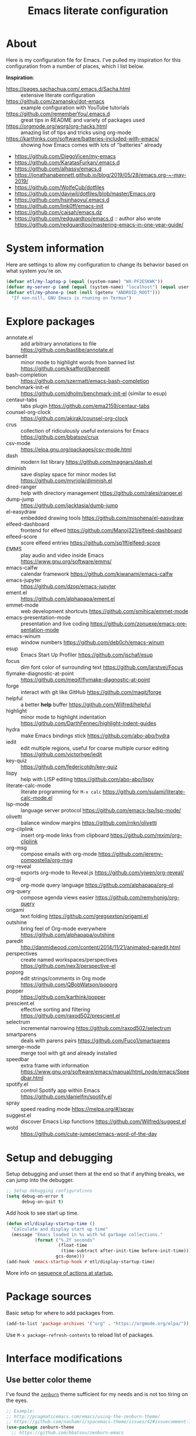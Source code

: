 #+TITLE: Emacs literate configuration
#+DESCRIPTION: An org-babel based Emacs configuration with literate programming
#+LANGUAGE: en
#+STARTUP: overview
#+PROPERTY: header-args:emacs-lisp :comments yes :results silent :tangle yes

* About

Here is my configuration file for Emacs. I've pulled my inspiration for this configuration from a number of places, which I list below.

*Inspiration*:

- https://pages.sachachua.com/.emacs.d/Sacha.html :: extensive literate configuration
- https://github.com/zamansky/dot-emacs :: example configuration with YouTube tutorials
- https://github.com/rememberYou/.emacs.d :: great tips in README and variety of packages used
- https://orgmode.org/worg/org-hacks.html :: amazing list of tips and tricks using org-mode
- https://karthinks.com/software/batteries-included-with-emacs/ :: showing how Emacs comes with lots of "batteries" already
- https://github.com/DiegoVicen/my-emacs
- https://github.com/KaratasFurkan/.emacs.d
- https://github.com/alhassy/emacs.d
- https://jonathanabennett.github.io/blog/2019/05/28/emacs.org-~-may-2019/
- https://github.com/WolfeCub/dotfiles
- https://github.com/daviwil/dotfiles/blob/master/Emacs.org
- https://github.com/hsinhaoyu/.emacs.d
- https://github.com/link0ff/emacs-init
- https://github.com/caisah/emacs.dz
- https://github.com/redguardtoo/emacs.d :: author also wrote https://github.com/redguardtoo/mastering-emacs-in-one-year-guide/

* System information

Here are settings to allow my configuration to change its behavior based on what system you're on.

#+begin_src emacs-lisp
  (defvar etl/my-laptop-p (equal (system-name) "WX-PF2ESKWK"))
  (defvar my-server-p (and (equal (system-name) "localhost") (equal user-login-name "eric")))
  (defvar etl/my-phone-p (not (null (getenv "ANDROID_ROOT")))
    "If non-nill, GNU Emacs is rnuning on Termux")
#+end_src

* Explore packages

- annotate.el :: add arbitrary annotations to file https://github.com/bastibe/annotate.el
- bannedit :: minor mode to highlight words from banned list https://github.com/ksafford/bannedit
- bash-completion :: https://github.com/szermatt/emacs-bash-completion
- benchmark-init-el :: https://github.com/dholm/benchmark-init-el (similar to esup)
- centaur-tabs :: tabs plugin https://github.com/ema2159/centaur-tabs
- counsel-org-clock :: https://github.com/akirak/counsel-org-clock
- crus :: collection of ridiculously useful extensions for Emacs https://github.com/bbatsov/crux
- csv-mode :: https://elpa.gnu.org/packages/csv-mode.html
- dash :: modern list library https://github.com/magnars/dash.el
- diminish :: save display space for minor modes list https://github.com/myrjola/diminish.el
- dired-ranger :: help with directory management https://github.com/ralesi/ranger.el
- dump-jump :: https://github.com/jacktasia/dumb-jump
- el-easydraw :: embedded drawing tools https://github.com/misohena/el-easydraw
- elfeed-dashboard :: frontend for elfeed https://github.com/Manoj321/elfeed-dashboard
- elfeed-score :: score elfeed entries https://github.com/sp1ff/elfeed-score
- EMMS :: play audio and video inside Emacs https://www.gnu.org/software/emms/
- emacs-calfw :: calendar framework https://github.com/kiwanami/emacs-calfw
- emacs-jupyter :: https://github.com/dzop/emacs-jupyter
- ement.el :: https://github.com/alphapapa/ement.el
- emmet-mode :: web development shortcuts https://github.com/smihica/emmet-mode
- emacs-presentation-mode :: presentation and live coding https://github.com/zonuexe/emacs-presentation-mode
- emacs-winum :: window numbers https://github.com/deb0ch/emacs-winum
- esup :: Emacs Start Up Profiler https://github.com/jschaf/esup
- focus :: dim font color of surrounding text https://github.com/larstvei/Focus
- flymake-diagnostic-at-point :: https://github.com/meqif/flymake-diagnostic-at-point
- forge :: interact with git like GitHub https://github.com/magit/forge
- helpful :: a better *help* buffer https://github.com/Wilfred/helpful
- highlight :: minor mode to highlight indentation https://github.com/DarthFennec/highlight-indent-guides
- hydra :: make Emacs bindings stick https://github.com/abo-abo/hydra
- iedit :: edit multiple regions, useful for coarse multiple cursor editing https://github.com/victorhge/iedit
- key-quiz :: https://github.com/federicotdn/key-quiz
- lispy :: help with LISP editing https://github.com/abo-abo/lispy
- literate-calc-mode :: literate programming for =M-x calc= https://github.com/sulami/literate-calc-mode.el
- lsp-mode :: language server protocol https://github.com/emacs-lsp/lsp-mode/
- olivetti :: balance window margins https://github.com/rnkn/olivetti
- org-cliplink :: insert org-mode links from clipboard https://github.com/rexim/org-cliplink
- org-msg :: compose emails with org-mode https://github.com/jeremy-compostella/org-msg
- org-reveal :: exports org-mode to Reveal.js https://github.com/yjwen/org-reveal/
- org-ql :: org-mode query language https://github.com/alphapapa/org-ql
- org-query :: compose agenda views easier https://github.com/remyhonig/org-query
- origami :: text folding https://github.com/gregsexton/origami.el
- outshine :: bring feel of Org-mode everywhere https://github.com/alphapapa/outshine
- paredit :: http://danmidwood.com/content/2014/11/21/animated-paredit.html
- perspectives :: create named workspaces/perspectives https://github.com/nex3/perspective-el
- poporg :: edit strings/comments in Org mode https://github.com/QBobWatson/poporg
- popper :: https://github.com/karthink/popper
- prescient.el :: effective sorting and filtering https://github.com/raxod502/prescient.el
- selectrum :: incremental narrowing https://github.com/raxod502/selectrum
- smartparens :: deals with parens pairs https://github.com/Fuco1/smartparens
- smerge-mode :: merge tool with git and already installed
- speedbar :: extra frame with information https://www.gnu.org/software/emacs/manual/html_node/emacs/Speedbar.html
- spotify.el :: control Spotify app within Emacs https://github.com/danielfm/spotify.el
- spray :: speed reading mode https://melpa.org/#/spray
- suggest.el :: discover Emacs Lisp functions https://github.com/Wilfred/suggest.el
- wotd :: https://github.com/cute-jumper/emacs-word-of-the-day

* Setup and debugging

Setup debugging and unset them at the end so that if anything breaks, we can jump into the debugger.

#+begin_src emacs-lisp
  ;; Setup debugging configurations
  (setq debug-on-error t
        debug-on-quit t)
#+end_src

Add hook to see start up time.

#+begin_src emacs-lisp
  (defun etl/display-startup-time ()
    "Calculate and display start up time"
    (message "Emacs loaded in %s with %d garbage collections."
             (format ("%.2f seconds"
                      (float-time
                       (time-subtract after-init-time before-init-time)))
                     gcs-done)))
  (add-hook 'emacs-startup-hook #'etl/display-startup-time)
#+end_src

More info on [[https://www.gnu.org/software/emacs/manual/html_node/elisp/Startup-Summary.html][sequence of actions at startup.]]

* Package sources

Basic setup for where to add packages from.

#+begin_src emacs-lisp
  (add-to-list 'package-archives '("org" . "https://orgmode.org/elpa/"))
#+end_src

Use =M-x package-refresh-contents= to reload list of packages.

* Interface modifications

** Use better color theme

I've found the [[https://github.com/bbatsov/zenburn-emacs][=zenburn=]] theme sufficient for my needs and is not too tiring on the eyes.

#+begin_src emacs-lisp
  ;; Example:
  ;; http://pragmaticemacs.com/emacs/using-the-zenburn-theme/
  ;; https://github.com/nashamri/spacemacs-theme/issues/42#issuecomment-192128264
  (use-package zenburn-theme
    ;; https://github.com/bbatsov/zenburn-emacs
    :ensure t
    ;; :defer t
    :config
    ;; (load-theme 'zenburn t))
    ;; (add-hook 'after-init-hook (lambda () (load-theme 'zenburn t))))
    (defun etl/load-zenburn-theme ()
      (interactive)
      (load-theme 'zenburn t))
    :bind
    ("C-c o l" . etl/load-zenburn-theme))
  (etl/load-zenburn-theme)
#+end_src

I've gone back and forth on how best to load this theme. Sometimes I use a =:init (load-theme 'zenburn t)=. But in doing so, my theme doesn't load.

Doing some reading around, it appears that we need to delay the loading of the theme [[https://emacs.stackexchange.com/a/19271/18898][because of how Emacs loads its packages]].

** Modify backup system

By default, Emacs creates lots of backup files in the same directory of files you are editing. I still believe in backups, so instead of polluting these files in the same director, let's consolidate them in a separate directory.

#+begin_src emacs-lisp
  ;; Set basic backup settings
  ;; Source: https://stackoverflow.com/a/20824625/6873133
  (setq version-control t     ;; Use version numbers for backups.
        kept-new-versions 10  ;; Number of newest versions to keep.
        kept-old-versions 2   ;; Number of oldest versions to keep.
        delete-old-versions t ;; Don't ask to delete excess backup versions.
        backup-by-copying t)  ;; Copy all files, don't rename them.

  (setq vc-make-backup-files t)

  ;; Default and per-save backups go here:
  (setq backup-directory-alist '((".*" . "~/.emacs.d/backup/per-save")))

  (defun force-backup-of-buffer ()
    "Make a special 'per session' backup at the first save of each Emacs session."
    (when (not buffer-backed-up)
      ;; Override the default parameters for per-session backups.
      (let ((backup-directory-alist '(("" . "~/.emacs.d/backup/per-session")))
            (kept-new-versions 3))
        (backup-buffer)))
    ;; Make a "per save" backup on each save.  The first save results in
    ;; both a per-session and a per-save backup, to keep the numbering
    ;; of per-save backups consistent.
    (let ((buffer-backed-up nil))
      (backup-buffer)))

  (add-hook 'before-save-hook  'force-backup-of-buffer)
  ;; (add-hook 'text-mode-hook 'auto-fill-mode)

  ;; Move autosave files
  ;; https://snarfed.org/gnu_emacs_backup_files
  (setq auto-save-file-name-transforms '((".*" "~/.emacs.d/autosaves/\\1" t)))
  (make-directory "~/.emacs.d/autosaves/" t)
#+end_src

** Auto-refresh all buffers when files change

Occasionally, SyncThing will modify my files on my computer when there are no
actual changes to the file. So this setting is to have Emacs refresh the buffer
for me so I don't have to.

See also: https://stackoverflow.com/q/1480572/6873133

#+begin_src emacs-lisp
  (global-auto-revert-mode t)
#+end_src

** Easier single window navigation

Typically, I only need to move within a single window. And because I'm used to Vim navigation bindings, why not use (most of) them to navigate through a single window.

Currently, I use =C-c l= to store Org-mode links, so I'm unable to use all of Vim's navigation. So I've settled for just moving up and down.

#+begin_src emacs-lisp
  (windmove-default-keybindings)
  (global-set-key (kbd "C-c k")    'windmove-up)
  (global-set-key (kbd "C-c j")  'windmove-down)
#+end_src

** Better mode-line status bar

There was a lot going on in my status bar. This package =smart-mode-line= does an excellent job in cleaning things up.

Here are the things I really liked:

- Displaying today's date, without the year, and day of the week
- Remove listing all my minor modes that take up a lot of space
- Giving enough room to display my clocked in tasks in other modes and files

Package: https://github.com/Malabarba/smart-mode-line/

#+begin_src emacs-lisp
  (use-package smart-mode-line
    :ensure t
    :init
    (sml/setup)
    :config
    (setq display-time-format "%a %m-%d %H:%M"
          sml/name-width '(20 . 70)
          sml/shorten-modes t
          sml/shorten-directory t
          sml/mode-width 'right)
    (display-time))
#+end_src

** Better copy paste of org-links

Keybindings with =C-c e= (export for use outside of Emacs) and =C-c E= (copy entire link).

#+begin_src emacs-lisp
  ;; Modified from https://emacs.stackexchange.com/a/50870/18898
  (defun etl/yank-org-link (text)
    (if (derived-mode-p 'org-mode)
        (insert text)
      (string-match org-bracket-link-regexp text)
      (insert (substring text (match-beginning 1) (match-end 1)))))

  (defun etl/org-copy-smart-url ()
    (interactive)
    (let* ((link-info (assoc :link (org-context)))
           (text (when link-info
                   (buffer-substring-no-properties
                    (or (cadr link-info) (point-min))
                    (or (caddr link-info) (point-max))))))
      (if (not text)
          (error "Not in org link")
        (add-text-properties 0
                             (length text)
                             '(yank-handler (etl/yank-org-link))
                             text)
        (kill-new text)))
    (message "Copied entire org link"))
  (global-set-key (kbd "C-c E") 'etl/org-copy-smart-url)

  (defun etl/org-export-url ()
    (interactive)
    (let* ((link-info (assoc :link (org-context)))
           (text (when link-info
                   (buffer-substring-no-properties
                    (or (cadr link-info) (point-min))
                    (or (caddr link-info) (point-max))))))
      (if (not text)
          (error "Not in org link")
        (string-match org-bracket-link-regexp text)
        (kill-new (substring text (match-beginning 1) (match-end 1)))))
    (message "Copied link to computer clipboard"))
  (global-set-key (kbd "C-c e") 'etl/org-export-url)
#+end_src

** Minor user experience changes

#+begin_src emacs-lisp
  ;; Remove startup messages
  (setq inhibit-startup-message t)
  (setq inhibit-startup-echo-area-message t)

  ;; Set higher garbage collection thresholds
  ;; https://blog.d46.us/advanced-emacs-startup/
  ;; https://github.com/purcell/emacs.d/blob/master/init.el
  ;; (let ((normal-gc-cons-threshold (* 20 1024 1024))
  ;;       (init-gc-cons-threshold (* 128 1024 1024)))
  ;;   (setq gc-cons-threshold init-gc-cons-threshold)
  ;;   (add-hook 'emacs-startup-hook
  ;;            (lambda () (setq gc-cons-threshold normal-gc-cons-threshold))))

  ;; Use y/n for yes/no
  ;; https://www.emacswiki.org/emacs/YesOrNoP
  (defalias 'yes-or-no-p 'y-or-n-p)

  ;; Scroll slower
  (setq scroll-conservatively 100)

  ;; Stop bell from playing
  (setq ring-bell-function 'ignore)

  ;; Disable version control message
  (setq vc-handled-backends nil)

  ;; Word wrap long lines
  (global-visual-line-mode t)

  ;; Word wrap lines
  (setq-default word-wrap nil)
  ;; (setq-default fill-column 79)

  ;; Remove unnecessary toolbars, scrollbars, etc
  (if (fboundp 'scroll-bar-mode) (scroll-bar-mode -1))
  (if (fboundp 'tool-bar-mode) (tool-bar-mode -1))

  ;; Use spaces instead of tabs
  ;; source: http://emacsblog.org/2007/09/30/quick-tip-spaces-instead-of-tabs/
  (setq-default indent-tabs-mode nil)

  ;; Toggle truncation of lines
  ;; https://stackoverflow.com/a/49692205/
  (global-set-key (kbd "C-x t") 'toggle-truncate-lines)

  ;; Show and highlight matching parentheses
  (show-paren-mode 1)

  ;; Show column number
  (setq column-number-mode t)

  ;; Highlights the current cursor line
  (global-hl-line-mode t)
  (set-face-background hl-line-face "color-248")

  ;; Display clock
  (display-time-mode 1)

  ;; Sentences end with one space
  (setq sentence-end-double-space nil)

  ;; Remove trailing whitespace when saving file
  (add-hook 'before-save-hook
            'delete-trailing-whitespace)

  ;; Save with end-of-file newline to keep things tidy
  (setq next-line-add-newlines t)

  ;; Remove lock files
  ;; https://erwtc.com/working-emacs-lock-files-and-syncthing/
  (setq create-lockfiles nil)

  ;; Quick keybinding to agenda
  (global-set-key (kbd "<f12>") 'org-agenda)
#+end_src

** Keybinding to configuration

I come to this configuration file so often, I should just make a shortcut key to this.

Inspired by https://github.com/DiegoVicen/my-emacs#define-keybindings-to-eval-buffer-on-init-and-open-readmeorg.

#+begin_src emacs-lisp
  (defun etl/reload-emacs-configuration()
    "Reload Emacs configuration file."
    (interactive)
    (load "~/.emacs.d/init.el"))

  (defun etl/open-emacs-configuration ()
    "Open the configuration README.org file in buffer."
    (interactive)
    (find-file "~/.emacs.d/README.org"))

  (global-set-key (kbd "C-c r") 'etl/reload-emacs-configuration)
  (global-set-key (kbd "C-c z") 'etl/open-emacs-configuration)
#+end_src

** Never lose the cursor

This flashes the line the cursor is on to create a visual cue as to where things are. This previous was implemented using the =beacon= package, but was replaced with this no dependency version.

#+begin_src emacs-lisp
  (defun pulse-line (&rest _)
        "Pulse the current line."
        (pulse-momentary-highlight-one-line (point)))

  (dolist (command '(scroll-up-command scroll-down-command
                     recenter-top-bottom other-window))
    (advice-add command :after #'pulse-line))
#+end_src

** Highlight indentation

It can be difficult to follow indentation of code with lots of lines, so highlight those indentations.

GitHub: https://github.com/DarthFennec/highlight-indent-guides

#+begin_src emacs-lisp
  (use-package highlight-indent-guides
    :ensure t
    :hook (prog-mode . highlight-indent-guides-mode)
    :config
    (setq highlight-indent-guides-method 'bitmap
          highlight-indent-guides-responsive 'top))
#+end_src

** Jump to matching parenthesis like in Vim

Source: https://www.gnu.org/software/emacs/manual/html_node/efaq/Matching-parentheses.html

#+begin_src emacs-lisp
  (global-set-key "%" 'match-paren)

  (defun match-paren (arg)
    "Go to the matching paren if on a paren; otherwise insert %."
    (interactive "p")
    (cond ((looking-at "\\s(") (forward-list 1) (backward-char 1))
          ((looking-at "\\s)") (forward-char 1) (backward-list 1))
          (t (self-insert-command (or arg 1)))))
#+end_src

** Create keybinding for spell check on buffer

#+begin_src emacs-lisp
  (global-set-key (kbd "C-c o s") 'ispell-buffer)
#+end_src

** Shortcut to reload org-mode

Unfortunately, I haven't figured out why org-mode isn't loading correctly on one my

#+begin_src emacs-lisp
  (global-set-key (kbd "C-c o o") 'org-mode-restart)
#+end_src
** Setup regular expression builder

There is a built-in regular expression builder in Emacs. It will search the entire buffer based on the given expression.

#+begin_src emacs-lisp
  (require 're-builder)
  (setq reb-re-syntax 'string)
#+end_src

There are engines that can be used: https://masteringemacs.org/article/re-builder-interactive-regexp-builder.
** Org-mode shortcut to cut and yank subtrees to the end of buffer

#+begin_src emacs-lisp
  (defun etl/yank-to-end-buffer ()
    "Cut and yank org subtree to end of the buffer"
    (interactive)
    (save-excursion
      (org-cut-special)
      (end-of-buffer)
      (org-yank)))
  (global-set-key (kbd "C-c C-x j") 'etl/yank-to-end-buffer)
#+end_src
** Org-mode shortcut to cut and yank subtrees to the end of subtree

Similar to the previous tool, but only put it to the end of the substree. This is because each heading subtree I have are usually grouped by topic or work. So sometimes when reorgnizing my tasks, I want to force something to the end.

#+begin_src emacs-lisp
  (defun etl/yank-to-end-subtree ()
    "Cut and yank org subtree to end of the subtree"
    (interactive)
    (org-cut-special)
    (org-up-heading-safe)
    (org-forward-heading-same-level 1 t)
    (forward-line -1)
    (org-end-of-line)
    (org-return)
    (org-yank))
  (global-set-key (kbd "C-c C-x n") 'etl/yank-to-end-subtree)
#+end_src

** Org-mode shortcut to cut and yank finished subtree to closest finished

I like to organize my org-mode headings together by TODO status.

#+begin_src emacs-lisp

#+end_src

** Delete file and buffer

Interactive and keybound way to delete files and buffers at the same time in case I'm finished with the buffer and file. A use case is for when I'm dealing with consolidating notes, I've had to search through dired etc to delete the file.

Source: https://emacsredux.com/blog/2013/04/03/delete-file-and-buffer/

#+begin_src emacs-lisp
  (defun etl/delete-file-and-buffer ()
    "Kill the current buffer and deletes the file it is visiting."
    (interactive)
    (let ((filename (buffer-file-name)))
      (when filename
        (if (vc-backend filename)
            (vc-delete-file filename)
          (progn
            (delete-file filename)
            (message "Deleted file %s" filename)
            (kill-buffer))))))

  (global-set-key (kbd "C-c D")  #'etl/delete-file-and-buffer)
#+end_src

** Change file extension

Occasionally, I need to change the file extensions of files and buffers I'm in. The below blog post contains a solution to this.

https://deepumohan.com/tech/function-to-change-the-extension-of-current-file-in-emacs-lisp/

#+begin_src emacs-lisp
  (defun etl/change-file-extension ()
    (interactive)
    (let* ((new-extension
            (read-from-minibuffer "Type the new extension including the dot (.): "))
           (new-file-name (concat (file-name-sans-extension buffer-file-name)
                                  new-extension))
           (filename (buffer-file-name)))
      (rename-file filename new-file-name t)
      (rename-buffer (concat (file-name-sans-extension (buffer-name))
                             new-extension))
      (set-visited-file-name new-file-name)
      (set-buffer-modified-p nil)
      (message (concat "File renamed to " new-file-name))))
#+end_src

** Autoload dired-jump

Quickly access a file in dired with =dired-jump=, which should then activate it and bound it to =C-x C-j=.

#+begin_src emacs-lisp
  (global-set-key (kbd "C-x C-j") 'dired-jump)
  (autoload 'dired-jump "dired-x"
    "Jump to Dired buffer corresponding to current buffer." t)
#+end_src
** Prevent auto-fill in plain text

#+begin_src emacs-lisp
  (remove-hook 'text-mode-hook #'turn-on-auto-fill)
  (remove-hook 'markdown-mode-hook #'turn-on-auto-fill)
#+end_src
** Use UTF-8 everywhere by default

Source: https://stackoverflow.com/a/2903256/6873133

#+begin_src emacs-lisp
  ; Disable CJK coding/encoding (Chinese/Japanese/Korean characters)
  (setq utf-translate-cjk-mode nil)

  (set-language-environment 'utf-8)
  (set-keyboard-coding-system 'utf-8-mac) ; For old Carbon emacs on OS X only
  (setq locale-coding-system 'utf-8)
  (set-default-coding-systems 'utf-8)
  (set-terminal-coding-system 'utf-8)

  ;; https://rufflewind.com/2014-07-20/pasting-unicode-in-emacs-on-windows
  (set-selection-coding-system
   (if (eq system-type 'windows-nt)
       'utf-16-le
     'utf-8))
  (prefer-coding-system 'utf-8)
#+end_src


* Custom functions

#+begin_src emacs-lisp
  ;; Run top within emacs
  ;; source: https://emacs.stackexchange.com/a/28088/
  (defun etl/top ()
    "Run top in eshell correctly."
    (interactive)
    (if (get-buffer "*top*")
      (switch-to-buffer "*top*")
      (ansi-term "/bin/bash" "top")
      (comint-send-string "*top*" "top\n")))

  ;; Add misc keybindings in org-brain visualize mode
  (defun etl/org-brain-hook ()
    "Miscellaneous keychords for org-brain mode."
    (visual-line-mode)
    (local-set-key (kbd "C-c b u") 'org-brain-update-id-locations)
    (local-set-key (kbd "C-c b s") 'org-brain-switch-brain))

  ;; Navigate a file randomly for spontaneous review
  (defun etl/goto-random-line ()
    "Visit random line in file."
    (interactive)
    (end-of-buffer)
    (goto-line (random (line-number-at-pos))))
  (global-set-key (kbd "C-c o e") 'etl/goto-random-line)

  (defun etl/kebab-case (str)
    "Convert text to kebab case."
    (interactive)
    (replace-regexp-in-string " " "-" str))
#+end_src

* Emacs development

Packages to help with development.

#+begin_src emacs-lisp
  ;; Modern list API
  (use-package dash :ensure t)

  ;; Hash table library
  (use-package ht :ensure t)

  ;; String library
  (use-package s :ensure t)
#+end_src

Structural editing of Lisp code.

#+begin_src emacs-lisp
  (use-package paredit
    :ensure t
    :hook ((emacs-lisp-mode . paredit-mode)
           (clojure-mode . paredit-mode)))
#+end_src

* Interface packages

** Try

Demo packages before committing by doing =M-x try= and then typing in a package to try temporarily.

#+begin_src emacs-lisp
  (use-package try
    :ensure t)
#+end_src

** Which-key

Help display key binding hints after typing in partial keybinding combinations.

#+begin_src emacs-lisp
  (use-package which-key
    :ensure t
    :init
    (which-key-mode))
#+end_src

** Hungry-delete

Delete all white space when using backspace.

#+begin_src emacs-lisp
  (use-package hungry-delete
    :ensure t
    :config
    (global-hungry-delete-mode))
#+end_src

** Ace-window

Have more control when switching windows.

#+begin_src emacs-lisp
  (use-package ace-window
    :ensure t
    :init
    (progn
      (global-set-key (kbd "C-x O") 'other-frame)
      (global-set-key [remap other-window] 'ace-window)
      (custom-set-faces
       '(aw-leading-char-face
         ((t (:inherit ace-jump-face-foreground :height 3.0)))))
      ))
#+end_src

** Expand-region

Quickly select semantically meaningful regions with each press of =C-==. Typically, this would be more useful in programming.

#+begin_src emacs-lisp
  (use-package expand-region
    :ensure t
    :bind (("C-=" . 'er/expand-region)))
#+end_src

** Emojify

#+begin_quote
Display emojis in Emacs
#+end_quote

#+BEGIN_SRC emacs-lisp
  (use-package emojify
    :ensure t
    :hook (after-init . global-emojify-mode))
#+END_SRC

** Dashboard

Will need to run =M-X all-the-icons-install-fonts= before icons will show up properly. In the future, maybe I'll create a hook/conditional to check for these icons being installed so the install will happen only once.

#+BEGIN_SRC emacs-lisp
  (use-package all-the-icons
    :ensure t)

  (use-package dashboard
    :ensure t
    :after all-the-icons
    :init
    (add-hook 'dashboard-mode-hook
              '(lambda ()
                 (toggle-truncate-lines 1)))
    (defun etl/switch-to-dashboard ()
      (interactive)
      (switch-to-buffer "*dashboard*"))
    (defun etl/read-lines (filepath)
      "Return a list of lines of a file at filepath."
      ;; http://ergoemacs.org/emacs/elisp_read_file_content.html
      (with-temp-buffer
        (insert-file-contents filepath)
        (split-string (buffer-string) "\n" t)))
    (defun etl/dashboard-insert-custom (list-size)
      (insert (all-the-icons-octicon (cdr (assoc 'registers dashboard-heading-icons))
                                     :height 1.2
                                     :v-adjust 0.0
                                     :face 'dashboard-heading)
              " Habits Checklist:\n")
      (insert "    Morning:   Stretch, breathe, music, review TODO, write out main tasks\n")
      (insert "    Afternoon: Walk, stretch, workout, review TODO\n")
      (insert "    Evening:   Review TODO"))
    :bind (("C-c o d" . 'etl/switch-to-dashboard)
           ("C-c o D" . 'dashboard-refresh-buffer))
    :config
    (setq dashboard-set-file-icons t
          dashboard-set-heading-icons t
          dashboard-startup-banner 'logo
          dashboard-path-max-length 40
          dashboard-path-style 'truncate-end
          dashboard-projects-show-base 'align
          dashboard-recentf-show-base 'align
          dashboard-set-init-info t
          dashboard-set-navigator t
          dashboard-banner-logo-title "Welcome to Your Dashboard!"
          dashboard-items '((agenda . 10)
                            (recents . 5)
                            (projects . 5))
          show-week-agenda-p t)
    (if (file-exists-p "~/Sync/org/documents/quotes.txt")
        (setq dashboard-footer-messages
              (etl/read-lines "~/Sync/org/documents/quotes.txt")))
    (add-to-list 'dashboard-item-generators  '(custom . etl/dashboard-insert-custom))
    (add-to-list 'dashboard-items '(custom) t)
    (dashboard-setup-startup-hook))
#+END_SRC

* Swiper/Ivy/Counsel

These are very similar packages that are found together. Here is a key of which package does what.

- Swiper :: Ivy-enhanced alternative to =isearch=
- Ivy :: generic completion mechanism for Emacs
- Counsel :: collection of Ivy-enhanced versions of common Emacs commands

In sum, they all contribute to making searching and completing text easier.

Using =counsel=, the =M-y= keybinding can be used to cycle through the kill ring. Similarly, the other keybindings listed below can be used to give lists of the respective functions (e.g., buffers).

I previously used =helm=, but found Ivy to be more useful immediately with a minimal configuration.

#+begin_src emacs-lisp
  (use-package counsel
    :ensure t
    :bind
    (("M-y" . counsel-yank-pop)
      :map ivy-minibuffer-map
      ("M-y" . ivy-next-line)))

  (use-package ivy
    :ensure t
    :diminish (ivy-mode)
    :bind (("C-x b" . ivy-switch-buffer))
    :config
    (ivy-mode 1)
    (setq ivy-use-virtual-buffers t
          ivy-count-format "%d/%d "
          ivy-display-style 'fancy))

  (use-package swiper
    :ensure t
    :bind (("C-s" . swiper-isearch)
           ("C-r" . swiper-isearch)
           ("C-c C-r" . ivy-resume)
           ("M-x" . counsel-M-x)
           ("C-c C-x s" . swiper-all)
           ("C-x C-f" . counsel-find-file))
    :config
    (progn
      (ivy-mode 1)
      (setq ivy-use-virtual-buffers t)
      (setq ivy-display-style 'fancy)
      (define-key read-expression-map (kbd "C-r") 'counsel-expression-history)))
#+end_src

Notes:

- After using Ivy, can press `Tab` twice to complete directories instead of displaying a dired buffer

* IBuffer

Improved buffer management system by making the buffer list much nicer by grouping similar mode buffers together.

https://mytechrants.wordpress.com/2010/03/25/emacs-tip-of-the-day-start-using-ibuffer-asap/

#+begin_src emacs-lisp
  (global-set-key (kbd "C-x C-b") 'ibuffer)
  (setq ibuffer-saved-filter-groups
    (quote (("default"
            ("dired" (mode . dired-mode))
            ("org" (name . "^.*org$"))
            ("magit" (mode . magit-mode))
            ("web" (or (mode . web-mode) (mode . js2-mode)))
            ("shell" (or (mode . eshell-mode) (mode . shell-mode)))
            ("programming" (or
                            (mode . python-mode)))
            ("emacs" (or
                      (name . "^\\*scratch\\*$")
                      (name . "^\\*Messages\\*$")))
            ))))
  (add-hook 'ibuffer-mode-hook
            (lambda ()
              (ibuffer-auto-mode 1)
              (ibuffer-switch-to-saved-filter-groups "default")))

  ;; Don't show filter groups if there are no buffers in that group
  (setq ibuffer-show-empty-filter-groups nil)
#+end_src

* Avy

Powerful text search.

Similar to =ido= package where by you activate it with =M-s= and then specify a letter of where you want to go.

Also similar to the predecessor [[https://github.com/winterTTr/ace-jump-mode][=ace-jump-mode=]], but it appears [[https://emacsredux.com/blog/2015/07/19/ace-jump-mode-is-dead-long-live-avy/][Avy has "everything ace-jump does and more"]].

#+begin_src emacs-lisp
  (use-package avy
    :ensure t
    :bind
    (("M-g f" . avy-goto-line)
     ("C-:" . avy-goto-char)
     ("C-'" . avy-goto-char-2)
     ("M-g w" . avy-goto-word-1)
     ("M-g e" . avy-goto-word-0)))
#+end_src

* Projectile and project management

- Source :: https://github.com/bbatsov/projectile
- Documentation :: https://docs.projectile.mx/en/latest/

#+begin_src emacs-lisp
  (use-package projectile
    :ensure t
    :config
    (define-key projectile-mode-map (kbd "s-p") 'projectile-command-map)
    (define-key projectile-mode-map (kbd "C-c p") 'projectile-command-map)
    (projectile-mode +1))

  (use-package counsel-projectile
    :ensure t
    :after (counsel projectile)
    :bind (("C-c p" . counsel-projectile))
    :init
    (counsel-projectile-mode)
    :config
    (define-key projectile-mode-map (kbd "C-c p") 'projectile-command-map))
#+end_src

* Quickly browse files and knowledge management

General purpose file search that is quick to narrow down files and notes.

See keybindings below for examples of what is possible. To access =deft=, press =C-c d d=.

https://www.reddit.com/r/emacs/comments/agw3o5/3500_note_files_40_mb_of_plain_text_100s_of_tags/

#+begin_src emacs-lisp
  (use-package deft
    :ensure t
    :config
    (setq deft-directory "~/Sync/org/notes"
          deft-file-limit 75
          deft-text-mode 'org-mode
          deft-default-extension "md"
          deft-markdown-mode-title-level 1
          deft-file-naming-rules '((noslash . "-")
                                   (nospace . "-")
                                   (case-fn . downcase))
          deft-strip-summary-regexp (concat "\\("
                                            "[\n\t]"  ;; Blank
                                            "\\|^---$"  ;; Front matter
                                            "\\|^[[:lower:]]+:.*"  ;; Front matter
                                            "\\|^#\\+[[:upper:]_]+:.*$" ;; org-mode metadata
                                            "\\|^#\\+[[:alnum:]_]+:.*$" ;; org-mode metadata
                                            "\\|^\\#\\+TITLE:"  ;; Title
                                            "\\|^  -.*$"  ;; Tags
                                            "\\|\\*\\*Date\\*\\*: +[[:alnum:]-]+"  ;; Dates
                                            "\\|\\*\\*Tags\\*\\*: +"  ;; Tags
                                            "\\|\\*\\*Link\\*\\*: .*$"  ;; Link
                                            "\\|#+ *.*$"  ;; Markdown headers
                                            "\\|---"  ;; End front matter
                                            "\\)")
          deft-extensions '("md" "org" "txt")
          deft-strip-title-regexp (concat "\\(?:"
                                          "^%+" ;; Lines begin with %
                                          "\\|---" ;; Front matter
                                          "\\|^#\\+TITLE:"  ;; org-mode title
                                          "\\|^[Tt]itle:[\t ]"  ;; MultiMarkdown metadata
                                          "\\|#+$"  ;; Line with just # characters
                                          "\\|# +"  ;; Markdown header
                                          "\\|## +"  ;; H2 Markdown header
                                          "\\|^[#* ]+"  ;; line begin with #, * and/or space
                                          "\\|\\*\\*[[:alnum:]]+\\*\\*"  ;; bolded terms
                                          "$\\)")
          deft-use-filename-as-title nil)
    (add-hook 'deft-open-file-hook 'deft-filter-clear))

  (defun etl/strip-front-matter (contents)
    (replace-regexp-in-string "^---\\(?:\n.*\\)*---.*$" "" contents))

  (defun etl/deft-parse-title-wrapper (f file contents)
    (let ((new-contents (etl/strip-front-matter contents)))
      (funcall f file new-contents)))

  (defun etl/deft-parse-summary-wrapper (f contents title)
    (let ((new-contents (etl/strip-front-matter contents)))
      (funcall f new-contents title)))

  (advice-add 'deft-parse-title :around 'etl/deft-parse-title-wrapper)
  (advice-add 'deft-parse-summary :around 'etl/deft-parse-summary-wrapper)

  (use-package zetteldeft
    :ensure t
    :after deft
    :bind (("C-c d e" . 'etl/zetteldeft-ergodic)
           ("C-c d E" . 'etl/zetteldeft-wander-file))
    :init
    (defun etl/zetteldeft-ergodic ()
      "Find a random file in the deft directory."
      (interactive)
      (switch-to-buffer deft-buffer)
      (deft-filter-clear)
      (kill-new
       (zetteldeft--lift-id
        (nth (random (length (deft-find-all-files-no-prefix)))
             (deft-find-all-files-no-prefix)))
       nil)
      (deft-filter-yank))
    (defun etl/zetteldeft-ergodic-wander ()
      "TODO Randomly wander zettelkasten every couple of seconds."
      (interactive))
    (defun etl/zetteldeft-wander-file ()
      "Find random link in current zetteldeft file."
      (interactive)
      (kill-new
       (zetteldeft--lift-id
        (nth (random (length (zetteldeft--extract-links (buffer-file-name))))
             (zetteldeft--extract-links (buffer-file-name))))
       nil)
      (switch-to-buffer deft-buffer)
      (deft-filter-clear)
      (deft-filter-yank))
    (defun etl/zetteldeft-custom-insert-style (id &optional title)
      "Insert a Zetteldeft link with custom style to match with Obsidian."
      (insert zetteldeft-link-indicator
              id
              zetteldeft-link-suffix))
    (defun etl/zetteldeft-find-file-full-title-insert ())
    (setq zetteldeft-link-indicator "[["
          zetteldeft-link-suffix "]]"
          zetteldeft-title-prefix "# "
          ;; Search for numbers then characters
          zetteldeft-id-regex "[0-9]\\{4\\}-[0-9]\\{2,\\}-[0-9]\\{2\\}.*"
          zetteldeft-list-prefix "* ")
    ;; (font-lock-add-keywords 'markdown-mode
    ;;  `((zetteldeft-id-regex
    ;;     . font-lock-warning-face)))
    ;; (font-lock-add-keywords 'markdown-mode
    ;;  `((,(concat "\\[\\["
    ;;              zetteldeft-id-regex
    ;;              "\\]\\]")
    ;;     . font-lock-warning-face)))
    :config
    (zetteldeft-set-classic-keybindings)
    (setq zetteldeft-insert-link-function 'etl/zetteldeft-custom-insert-style))
#+end_src

* Company and auto-complete

** Company

General auto-complete and specifications here for how autocomplete works.

#+begin_src emacs-lisp
  (use-package company
    :ensure t
    :init
    :config
    (setq company-minimum-prefix-length 2
          company-idle-delay 0.5
          company-selection-wrap-around t)
    (global-company-mode t))
#+end_src

When using autocomplete, it helps to have suggestions on what is possible and choose. This =company-quickhelp= solves this problem https://github.com/company-mode/company-quickhelp.

#+begin_src emacs-lisp
  ;; More quick help
  (use-package company-quickhelp
    :ensure t
    :disabled t
    :commands company-quickhelp-mode
    :init
    (progn
      (setq company-quickhelp-idle-delay 0.2)
      (add-hook 'after-init-hook 'company-quickhelp-mode)))
#+end_src

** Snippets

Sometimes I have some snippets of text I find myself using. So I can define some templates that can be quickly invoked with a tab.

#+begin_src emacs-lisp
  ;; Create snippet templates
  (use-package yasnippet
    :ensure t
    :diminish yas-minor-mode
    :config
    (use-package yasnippet-snippets :ensure t)
    (require 'warnings)
    (add-to-list #'yas-snippet-dirs "~/Sync/org/snippets")
    (add-to-list #'yas-snippet-dirs "~/.emacs.d/snippets")
    ;; (add-to-list 'warning-suppress-types '(yasnippet backquote-change))
    (yas-reload-all)
    (yas-global-mode))

  ;; (use-package yasnippet-snippets
    ;; :ensure t
    ;; :init
    ;; (autoload 'yasnippet-snippets-initialize "yasnippet-snippets" nil t)
    ;; (eval-after-load 'yasnippet #'yasnippet-snippets-initialize)))

  ;; https://github.com/AndreaCrotti/yasnippet-snippets

  ;; Optional settings to use yas-minor-mode on per-buffer basis
  ;; (yas-reload-all)
  ;; (add-hook 'prog-mode-hook #'yas-minor-mode)
#+end_src

** Abbreviations

Emacs has an abbreviation mode, so here is a list of abbreviations I find useful. These automatically expand unless you press =Ctrl+q= before typing a space or punctuation.

#+begin_src emacs-lisp
  ;; Clear previous table
  (clear-abbrev-table global-abbrev-table)
  (setq abbrev-file-name "~/.emacs.d/abbrev_defs")
  (setq save-abbrevs 'silent)  ;; Save abbrevs when files are saved

  (define-abbrev-table 'global-abbrev-table
    '(
      ;; Net abbreviations
      ("afaik" "as far as I know")
      ("btw" "by the way")

      ;; English word abbreviations
      ("bc" "because")

      ;; Tech
      ("sto" "StackOverflow")
      ))

  (set-default 'abbrev-mode t)
#+end_src

* Magit and Git

The [[https://magit.vc/][tagline]] is to be "a Git porcelain inside Emacs". I have yet to get to that level yet, but imagining version control tasks at the tip of my fingers with keybindings makes this sound amazing. [[https://emacsair.me/2017/09/01/magit-walk-through/][Here]] is a walk through of how to use essential functions in magit.

This all gets activated using the keybinding =C-x g= while in a git repository.

#+begin_src emacs-lisp
  ;; General git wrapper
  (use-package magit
    :ensure t
    :bind (("C-x g" . magit-status))
    :custom
    (git-commit-summary-max-length 50)
    (git-commit-fill-column 72))
#+end_src

Interactive understanding of file changes across commits.

#+begin_src emacs-lisp
  (use-package git-timemachine
    :ensure t)
#+end_src

See subtle markers for line changes.

#+begin_src emacs-lisp
  (use-package git-gutter
    :ensure t
    :init
    (global-git-gutter-mode t))
#+end_src

* Markdown

Basic setup for Markdown-formatted text.

#+begin_src emacs-lisp
  (use-package markdown-mode
    :ensure t
    :commands (markdown-mode gfm-mode)
    :mode (("README\\.md\\'" . gfm-mode)
           ("\\.md\\'" . markdown-mode)
           ("\\.txt\\'" . markdown-mode)
           ("\\.markdown\\'" . markdown-mode))
    :init
    (setq markdown-command "multimarkdown")
    (defun etl/markdown-config ()
      (local-set-key (kbd "M-q") 'ignore))
    (add-hook 'markdown-mode-hook 'visual-line-mode)
    (add-hook 'markdown-mode-hook 'etl/markdown-config))
#+end_src

Another org-mode exporter via pandoc.

#+begin_src emacs-lisp :eval nil
  (use-package ox-pandoc
    :ensure t
    :init
    (with-eval-after-load 'org '(require 'ox-pandoc)))
#+end_src

Create multiple major modes for different langauges

Inspired by

- https://github.com/SteveLane/dot-emacs/blob/master/packages-polymode.el
- http://johnstantongeddes.org/open%20science/2014/03/26/Rmd-polymode.html

#+begin_src emacs-lisp
  (use-package polymode
    :defer t
    :config
    (use-package poly-R
      :after ess)
    (use-package poly-noweb
      :mode (("\\.Rnw" . poly-noweb+r-mode)
             ("\\.rnw" . poly-noweb+r-mode)))
    (use-package poly-markdown
      :mode (("\\.Rmd" . poly-markdown+r-mode))
      :config
      ;; Wrap lines at column limit, but don't put hard returns in
      (add-hook 'markdown-mode-hook (lambda () (visual-line-mode 1)))
      ;; Flyspell on
      (add-hook 'markdown-mode-hook (lambda () (flyspell-mode 1)))))
#+end_src

* Prose and writing

#+begin_src emacs-lisp
  ;; Improve writing with tips from
  ;; http://matt.might.net/articles/shell-scripts-for-passive-voice-weasel-words-duplicates/
  (use-package writegood-mode
    :ensure t
    :bind (("C-c g" . 'writegood-mode)
           ("C-c C-g g" . 'writegood-grade-level)
           ("C-c C-g e" . 'writegood-reading-ease))
    :init
    (add-hook 'markdown-mode-hook 'writegood-mode))

  ;; flycheck for syntax checking
  (use-package flycheck
    :ensure t
    :init
    (global-flycheck-mode t))

  ;; Help define words
  (use-package define-word
    :ensure t
    :bind (("C-c d w" . 'define-word-at-point)
           ("C-c d W" . 'define-word)))

  ;; Completions for academic phrases
  (use-package academic-phrases
    :ensure t
    :bind (("C-c u a" . 'academic-phrases)
           ("C-c u s" . 'academic-phrases-by-section)))

  ;; Avoid cliches and bad grammar
  (use-package artbollocks-mode
    :ensure t
    :config
    (add-hook 'text-mode-hook 'artbollocks-mode)
    (progn
      (setq artbollocks-weasel-words-regex
            (concat "\\b" (regexp-opt
                           '("one of the"
                             "should"
                             "just"
                             "sort of"
                             "a lot"
                             "probably"
                             "maybe"
                             "perhaps"
                             "I think"
                             "really"
                             "pretty"
                             "nice"
                             "action"
                             "utilize"
                             "leverage") t) "\\b"))))

  ;; Thesaurus
  (use-package popup)
  (use-package synosaurus
    :ensure t
    :disabled
    :config
    (setq synosaurus-choose-method 'popup)
    (setq synosaurus-backend ""))
#+end_src

* Internet browsing

I want a place where my attention isn't always seduced by the internet. Using a text-based browser is my dream to make it more difficult to mind wander.

I'm having some second thoughts about using w3m as my browser in case I'm unable to install it. A more sustainable solution may to use Emacs' built-in browser, eww https://writequit.org/eos/eos-web.html.

Help and examples:

- http://beatofthegeek.com/2014/02/my-setup-for-using-emacs-as-web-browser.html
- https://www.emacswiki.org/emacs/eww

Setup some visual preferences and to ensure using DuckDuckGo as the search engine.

#+begin_src emacs-lisp
  (setq shr-indentation 15
        shr-width 80
        shr-use-fonts nil
        eww-search-prefix "https://duckduckgo.com/?q=")
#+end_src

Then lets setup a keybinding for quick access.

#+begin_src emacs-lisp
  (global-set-key (kbd "C-c w") 'eww)
#+end_src

And lastly, make links open into Emacs first before choosing to open externally. I can use =&= to open externally if needed.

#+begin_src emacs-lisp
  (setq browse-url-browser-function 'eww-browse-url)
#+end_src

* Org-mode

I was inspired by [[https://www.reddit.com/r/emacs/comments/4gudyw/help_me_with_my_orgmode_workflow_for_notetaking/d2l16uj/][this r/emacs subreddit answer]] on how to take notes.

As of 2020-06-04, there seems to be some weird bug where I get some =dbus= error whenever I set an effort time on a task and go over that time limit. One solution as been to follow some of the [[https://emacs.stackexchange.com/questions/55483][comments here]].

For clocking in tasks in Org-mode, I took a lot of inspiration and learned a lot from [[https://writequit.org/denver-emacs/presentations/2017-04-11-time-clocking-with-org.html][this post here]].

** Basic setup

Note, =org-plus-contrib= is not a package, but rather, it is a wrapper package
around other contributed packages. Thus it cannot be loaded using =use-package=
in the traditional sense. A work around here is to [[https://github.com/jwiegley/use-package/issues/597#issuecomment-352898477][make it a dependency of =org=]].

#+begin_src emacs-lisp
  ;; Additional org functions for checklist handling
  ;; https://orgmode.org/worg/org-contrib/org-checklist.html
  ;; Install org-plus-contrib separately
  (use-package org
    :ensure org-plus-contrib
    :pin org
    :bind (("C-c l" . 'org-store-link)
           ("C-c a" . 'org-agenda)
           ("C-c c" . 'org-capture)
           ("C-c b" . 'org-iswitchb)
           ("C-c t" . 'org-time-stamp-inactive)
           ("<f12>" . 'org-agenda))
    :config
    (setq org-startup-indented t
          org-startup-folder t
          org-hide-leading-stars t
          ;; Remove requirement of confirmation for evaluating
          org-confirm-babel-evaluate nil
          org-use-fast-todo-selection t
          ;; Remove blank lines between collapsed views
          org-cycle-separator-lines 0)
    (setq org-todo-keywords
          (quote ((sequence "TODO(t)" "NEXT(n)" "|" "DONE(d)")
                  (sequence "WAITING(w)"
                            "PROJECT(p)"
                            "MAYBE(m)"
                            "|"
                            "CANCELLED(c)")))))

  ;; Set up org mode
  (if (file-directory-p "~/Sync/org")
      (setq org-directory "~/Sync/org/"
            org-agenda-files '("~/Sync/org/gtd.org"
                               "~/Sync/org/friendships.org"
                               "~/Sync/org/reminders.org"))
      (setq org-default-notes-file (concat org-directory "inbox.org")))
  (setq org-log-done t)
  (add-to-list 'auto-mode-alist '("\\.\\(org\\|org_archive\\|txt\\)$" . org-mode))
  (setq org-agenda-inhibit-startup t) ; Inhibit startup options to speed up agenda

  ;; Set up refile targets
  (setq org-refile-targets '((org-agenda-files :maxlevel . 2)
                             ("~/Sync/org/someday.org" :maxlevel . 2)
                             ("~/Sync/org/blogideas.org" :maxlevel . 2)))
  (setq org-outline-path-complete-in-steps nil) ; Refile in a single go
  (setq org-refile-use-outline-path t)          ; Show full paths for refiling
  (setq org-refile-allow-creating-parent-nodes 'confirm) ; New parents on refile

  ;; Define tags available
  (setq org-tag-alist
        '(("ongoing" . ?o)
          ("flag" . ?f)
          ("writing" . ?w)
          ("random" . ?r)
          ("nobrain" . ?n)
          ("childless" . ?l)
          ("readend" . ?e)
          ("task" . ?t)))

  ;; Load Markdown exporter
  ;; source: https://stackoverflow.com/a/22990257/6873133
  (eval-after-load "org" '(require 'ox-md nil t))

  ;; Enable native fontification in code blocks
  (setq org-src-fontify-natively t)

  ;; Change column width for habit graph
  (setq org-habit-graph-column 63)

  (setq org-modules '(org-habit))
  (eval-after-load 'org
   '(org-load-modules-maybe t))

  ;; Define stuck projects
  (setq org-stuck-projects
        '("+LEVEL=2/-DONE" ;; Tags/TODO/property matcher string
          ("TODO" "NEXT" "NEXTACTION") ;; List of TODO keywords of non-stuck projects
          ("childless") ;; List of tags for non-stuck projects
          "")) ;; Arbitrary regulary expresion for non-stuck projects

  ;; Place tags close to the right-hand side of the window
  ;; https://lists.gnu.org/archive/html/emacs-orgmode/2010-12/msg00410.html
  (defun etl/place-agenda-tags ()
    "Put the agenda tags by the right border of the agenda window."
    (setq org-agenda-tags-column (- 4 (window-width)))
    (org-agenda-align-tags))
  (add-hook 'org-finalize-agenda-hook 'etl/place-agenda-tags)

  ;; Modify agenda to be facilitate getting things done
  ;; https://orgmode.org/worg/org-tutorials/org-custom-agenda-commands.html
  ;; https://blog.aaronbieber.com/2016/09/24/an-agenda-for-life-with-org-mode.html
  (defun etl/org-skip-subtree-if-priority (priority)
    "Skip an agenda subtree if it has a priority of PRIORITY.

  PRIORITY may be one of the characters ?A, ?B, or ?C."
    (let ((subtree-end (save-excursion (org-end-of-subtree t)))
          (pri-value (* 1000 (- org-lowest-priority priority)))
          (pri-current (org-get-priority (thing-at-point 'line t))))
      (if (= pri-value pri-current)
          subtree-end
        nil)))
  ;; TODO WIP
  ;; Modified from https://stackoverflow.com/a/10091330/6873133
  (defun etl/org-agenda-skip-tag (tag &optional others)
    "Skip all entries that correspond to TAG.

  If OTHERS is true, skip all entries that do not correspond to TAG."
    (let ((next-headline (save-excursion (or (outline-next-heading) (point-max))))
          (current-headline (or (and (org-at-heading-p)
                                     (point))
                                (save-excursion (org-back-to-heading)))))
      (if others
          (if (not (member tag (org-get-tags-at current-headline)))
              next-headline
            nil)
        (if (member tag (org-get-tags-at current-headine))
            next-headline
          nil))))
  (defun etl/org-skip-subtree-if-habit ()
    "Skip an agenda entry if it has a STYLE property equal to \"habit\"."
    (let ((subtree-end (save-excursion (org-end-of-subtree t))))
      (if (string= (org-entry-get nil "STYLE") "habit")
          subtree-end
        nil)))
  (setq org-agenda-custom-commands
        '(("c" "Simple agenda view"
           ((tags "PRIORITY=\"A\""
                  ((org-agenda-skip-function '(org-agenda-skip-entry-if 'todo 'done))
                   (org-agenda-overriding-header "High-priority unfinished tasks:")))
            (tags-todo "inbox" ((org-agenda-files '("~/Sync/org/inbox.org"
                                                    "~/Sync/org/android_inbox.org"))))
            (agenda "")
            (alltodo ""
                     ((org-agenda-skip-function
                       '(or (etl/org-skip-subtree-if-priority ?A)
                            (etl/org-skip-subtree-if-habit)
                            (org-agenda-skip-entry-if 'regexp "[[:digit:]]\{4\} - .*")
                            (org-agenda-skip-entry-if 'todo '("WAITING"
                                                              "MAYBE"
                                                              "PROJECT"))
                            (org-agenda-skip-if nil '(scheduled deadline))))
                      (org-agenda-overriding-header "All normal priority tasks:"))))
           ((org-agenda-compact-blocks t)))
          ("W" "Weekly Review"
           ((agenda "" ((org-agenda-span 7))) ; Review upcoming deadlines
            (stuck "") ; Review stuck tasks that aren't maybe
            (todo "PROJECT") ; Review all projects being TODO items
            (todo "MAYBE") ; Review someday/maybe items
            (todo "WAITING") ; Review waiting items
            ))))

  ;; Org-mode exporters
  (require 'ox-taskjuggler) ;; Taskjuggler exporter
  (require 'ox-freemind) ;; Freemind mindmapping
#+end_src

** Clocking time display

When clocking in tasks, I like how Emacs reminds me of the task in the bottom right corner. However, if the task name is too long, Emacs will just truncate it and I cannot read it. This code modifies the length of the task so that it can be seen just enough https://stackoverflow.com/a/14527487/6873133.

#+begin_src emacs-lisp
  (setq org-clock-report-include-clocking-task t)
  (setq org-clock-heading-function
        (lambda ()
          (let ((str (nth 4 (org-heading-components))))
            (if (> (length str) 6)
                (substring str 0 6)))))

  ;; If idle for more than 15 minutes, resolve the things by asking what to do
  ;; with the clock time
  (setq org-clock-idle-time 15)
#+end_src

** Org-mode templates

#+begin_src emacs-lisp
  ;; Setup org-capture templates
  (setq org-capture-templates (quote (
      ;; Capture article summaries
      ("a"              ; key
       "Article"        ; name
       entry            ; type
       (file+headline "~/Sync/org/phd.org" "To Sort") ; target
       (file "~/Sync/org/templates/article.orgcaptempl") ; template
       :prepend t       ; properties
       :empty-lines 1   ; properties
       :created t       ; properties
      )
      ;; Capture notes and reference material
      ("n"
       "Note"
       entry
       (file+olp "~/Sync/org/inbox.org" "Tasks")
       (file "~/Sync/org/templates/note.orgcaptempl")
      )
      ;; Capture reading materials
      ("d"
       "To Read"
       entry
       (file+olp "~/Sync/org/read.org" "Read Queue")
       (file "~/Sync/org/templates/read.orgcaptempl")
      )
      ;; Capture incoming tasks
      ("t"
       "Task"
       entry
       (file+olp "~/Sync/org/inbox.org" "Tasks")
       (file "~/Sync/org/templates/task.orgcaptempl")
      )
      ;; Journaling
      ("j"
       "Journal"
       entry
       (file "~/Sync/org/journal.org")
       (file "~/Sync/org/templates/journal.orgcaptempl")
      )
      ;; Weekly Review
      ("r"
       "Weekly Review"
       entry
       (file "~/Sync/org/weekly.org")
       (file "~/Sync/org/templates/weekly.orgcaptempl")
      )
      ;; Research and project ideas
      ("i"
       "Research and Project Ideas"
       entry
       (file "~/Sync/org/ideas.org")
       (file "~/Sync/org/templates/research.orgcaptempl")
      )
      ;; Blog
      ("b"
       "Blog idea"
       entry
       (file+headline "~/Sync/org/blogideas.org" "Blog Drafts")
       "** %?\n:PROPERTIES:\n:CREATED:  %U\n:END:"
      )
      ;; Someday
      ("s"
       "Someday tasks"
       entry
       (file+headline "~/Sync/org/someday.org" "Someday")
       "** %?\n:PROPERTIES:\n:CREATED:  %U\n:END:"
      )
  )))
#+end_src

** Contact information

Use org-mode for managing contact information https://www.reddit.com/r/emacs/comments/8toivy/tip_how_to_manage_your_contacts_with_orgcontacts/.

#+begin_src emacs-lisp
  (use-package org-contacts
    :ensure nil
    :after org
    :config
    (setq org-contacts-file '("~/Sync/org/contacts.org")))
#+end_src

** Add effort estimate when clocking in

Without me having to remember to assign an effort for tasks, this will automatically ask me for an effort estimate when clocking in.

Source: https://orgmode.org/worg/org-hacks.html#orgfa7a73a

#+begin_src emacs-lisp
  (add-hook 'org-clock-in-prepare-hook
            'etl/my-org-mode-ask-effort)

  (defun etl/my-org-mode-ask-effort ()
    "Ask for an effort estimate when clocking in."
    (unless (org-entry-get (point) "Effort")
      (let ((effort
             (completing-read
              "Effort: "
              (org-entry-get-multivalued-property (point) "Effort"))))
        (unless (equal effort "")
          (org-set-property "Effort" effort)))))
#+end_src

** Org-brain

Use org-mode for concept mapping. This currently is only useful for managing the citation graph of my journal articles. In the future, I may need to update this to solely work for my articles.

#+begin_src emacs-lisp
  (use-package org-brain
    :ensure t
    :init
    (defun etl/org-mode-hook ()
      "Miscellaneous keychords for org-mode"
      (visual-line-mode)
      (local-set-key (kbd "C-c b v") 'org-brain-visualize)
      (local-set-key (kbd "C-c b i") 'org-id-get-create))
    (if (file-directory-p "~/Sync/org/brain")
        (setq org-brain-path "~/Sync/org/brain"))
    (add-hook 'org-brain-visualize-mode-hook 'etl/org-brain-hook)
    (add-hook 'org-mode-hook 'etl/org-mode-hook)
    :config
    (setq org-id-track-globally t
          org-id-locations-files "~/.emacs.d/.org-id-locations"
          org-brain-visualize-default-choices 'all
          org-brain-title-max-length 12
          org-brain-file-entries-use-title nil))
#+end_src

** Pomodoro

Use a simple implementation of  pomodoro within org-mode clock-in and outs https://github.com/marcinkoziej/org-pomodoro.

#+begin_src emacs-lisp
  (use-package org-pomodoro
    :ensure t)
#+end_src

** Babel languages

Load Babel languages separately because each language is loaded at the beginning https://blog.d46.us/advanced-emacs-startup/.

#+begin_src emacs-lisp
  ;; Active Babel languages
  (org-babel-do-load-languages
    'org-babel-load-languages
    '((awk . t)
      (css . t)
      (emacs-lisp . t)
      (js . t)
      (python . t)
      (R . t)
      (shell . t)
      (sql . t)
     )
    )
#+end_src

** Idle timer for automatic agenda views

https://orgmode.org/worg/org-hacks.html#orga7f07e8

#+begin_src emacs-lisp
  (defun etl/jump-to-org-agenda ()
    "Open up Org agenda when idle."
    (interactive)
    (let ((buf (get-buffer "*Org Agenda*"))
          wind)
      (if buf
          (if (setq wind (get-buffer-window buf))
              (select-window wind)
            (if (called-interactively-p)
                (progn
                  (select-window (display-buffer buf t t))
                  (org-fit-window-to-buffer)
                  ;; (org-agenda-redo)
                  )
              (with-selected-window (display-buffer buf)
                (org-fit-window-to-buffer)
                ;; (org-agenda-redo)
                )))
        (call-interactively 'org-agenda-list)))
    ;;(let ((buf (get-buffer "*Calendar*")))
    ;;  (unless (get-buffer-window buf)
    ;;    (org-agenda-goto-calendar)))
    )

  ;; Idle time is 600 seconds / 60 = 10 minutes
  (run-with-idle-timer (* 60 15) t 'etl/jump-to-org-agenda)
#+end_src

** Refresh agenda view regularly

Typically, my agenda view gets out of date. This piece of code will automatically refresh it every hour.

Source https://orgmode.org/worg/org-hacks.html#org7e4980d

#+begin_src emacs-lisp
  (defun etl/org-agenda-redo-in-other-window ()
    "Call org-agenda-redo function even in the non-agenda buffer."
    (interactive)
    (let ((agenda-window (get-buffer-window org-agenda-buffer-name t)))
      (when agenda-window
        (with-selected-window agenda-window (org-agenda-redo)))))
  (run-at-time nil 3600 'etl/org-agenda-redo-in-other-window)
#+end_src

** Rifle through org buffers quickly

#+begin_quote
Rifle through your Org-mode buffers and acquire your target
#+end_quote

Run =M-x helm-org-rifle= to get started.

Source: https://github.com/alphapapa/org-rifle

#+BEGIN_SRC emacs-lisp
  (use-package helm-org-rifle
    :disabled
    :bind (("C-c o r" . 'helm-org-rifle))
    :config
    (use-package helm))
#+END_SRC

** Use org-journal for work journaling

It'll be nice to consolidate notes during the day in note form through org-mode. This can complement the work I do using calendars.

While in a journal file, =C-c C-o j= will activate a number of options to use. These entries are linked to the agenda, so doing =M-x calendar= gives a number of keybindings that [[https://github.com/bastibe/org-journal#basic-usage][can be seen here]].

GitHub: https://github.com/bastibe/org-journal

#+begin_src emacs-lisp
  (use-package org-journal
    :ensure t
    :bind ("C-c n j" . org-journal-new-entry)
    :config
    (setq org-journal-dir "~/Sync/org/journal/"
          org-journal-file-format "%Y-%m-%d.org"
          org-journal-date-format "%e %b %Y (%A)"
          org-journal-time-format "%R "))
#+end_src

** Custom org-mode hooks

#+begin_src emacs-lisp
  ;; Separate fill-column value for org-mode
  ;; source: https://emacs.stackexchange.com/a/29063/
  (add-hook 'org-mode-hook (lambda () (setq fill-column nil)))

  ;; Hook to change visual view of agenda
  ;; source: https://superuser.com/a/531670/
  (add-hook 'org-agenda-mode-hook
            (lambda ()
              (visual-line-mode t)
              (toggle-truncate-lines nil)))

  ;; Add custom keybindings in org-brain visualize mode

  ;; Setup org-mode useful hooks
  (add-hook 'org-mode-hook 'flyspell-mode)
  (add-hook 'org-mode-hook 'auto-fill-mode)
#+end_src

* Elfeed

#+begin_src emacs-lisp
  ;; Shortcut functions to certain feeds
  ;; Need to create these bookmarks manually using C-x r m whenever in the
  ;; filtered result. Then type in the bookmark name e.g. elfeed-all
  ;; http://pragmaticemacs.com/emacs/read-your-rss-feeds-in-emacs-with-elfeed/
  (defun etl/elfeed-show-all ()
    (interactive)
    (bookmark-maybe-load-default-file)
    (bookmark-jump "elfeed-all"))
  (defun etl/elfeed-show-emacs ()
    (interactive)
    (bookmark-maybe-load-default-file)
    (bookmark-jump "elfeed-emacs"))
  (defun etl/elfeed-show-daily ()
    (interactive)
    (bookmark-maybe-load-default-file)
    (bookmark-jump "elfeed-daily"))
  (defun etl/elfeed-show-dev ()
    (interactive)
    (bookmark-maybe-load-default-file)
    (bookmark-jump "elfeed-dev"))
  (defun etl/elfeed-show-academic ()
    (interactive)
    (bookmark-maybe-load-default-file)
    (bookmark-jump "elfeed-academic"))
  (defun etl/elfeed-show-microbiome ()
    (interactive)
    (bookmark-maybe-load-default-file)
    (bookmark-jump "elfeed-microbiome"))

  ;; Mark all as read
  (defun elfeed-mark-all-as-read ()
    (interactive)
    (mark-whole-buffer)
    (elfeed-search-untag-all-unread))

  ;; Load database from disk before updating
  (defun etl/elfeed-load-db-and-open ()
    "Load the elfeed db from disk before updating."
    (interactive)
    (elfeed)
    (elfeed-db-load)
    (elfeed-search-update--force)
    (elfeed-update))

  ;; Write to disk when quitting
  (defun etl/elfeed-save-db-and-bury ()
    "Wrapper to save the elfeed db to disk before burying buffer"
    (interactive)
    (elfeed-db-save)
    (quit-window))

  ;; Use org file to organize RSS feeds
  ;; http://pragmaticemacs.com/emacs/read-your-rss-feeds-in-emacs-with-elfeed/
  (use-package elfeed
    :ensure t
    :bind (("C-x w" . 'elfeed))
    :config
    (setq elfeed-db-directory "~/Sync/org/elfeed/")
    :bind (:map elfeed-search-mode-map
                ("A" . etl/elfeed-show-all)
                ("E" . etl/elfeed-show-emacs)
                ("D" . etl/elfeed-show-daily)
                ("V" . etl/elfeed-show-dev)
                ("C" . etl/elfeed-show-academic)
                ("M" . etl/elfeed-show-microbiome)
                ("q" . etl/elfeed-save-db-and-bury)))
  (use-package elfeed-org
    :ensure t
    :config
    (elfeed-org)
    (setq rmh-elfeed-org-files (list "~/Sync/org/elfeed/feed.org")))
  (use-package elfeed-goodies
    :ensure t
    :config
    (elfeed-goodies/setup))
#+end_src

* Emacs Speaks Statistics (ESS)

Let Emacs do some statistics.

#+begin_src emacs-lisp
  (use-package ess
    :ensure t
    :config
    (setq ess-style 'RStudio
          ess-eval-visibly nil  ;; Don't print evaluated commands
          ess-ask-for-ess-directory nil)  ;; Don't prompt whenever starting
    (font-lock-add-keywords
     'ess-r-mode
     '(("^# .* ---$" 0 'markdown-header-face-1 t)
       ("^## .* ---$" 0 'markdown-header-face-2 t)
       ("^### .* ---$" 0 'markdown-header-face-3 t)
       ("^#### .* ---$" 0 'markdown-header-face-4 t)))
    (use-package ess-smart-underscore
      :ensure t))
#+end_src

* Python

Notes on using use-package
https://github.com/howardabrams/dot-files/blob/master/emacs-python.org

https://realpython.com/emacs-the-best-python-editor/

#+begin_src emacs-lisp
  ;; General environment
  (use-package elpy
    :ensure t
    :init
    (advice-add 'python-mode :before 'elpy-enable))

  ;; Auto format Python files using PEP8
  ;; Note, need to install autopep8 first
  ;; https://pypi.org/project/autopep8/
  (use-package py-autopep8
    :ensure t
    :init
    (add-hook 'elpy-mode-hook 'py-autopep8-enable-on-save))

  ;; company-mode completion back-end for Python
  ;;(use-package company-jedi
  ;;  :ensure t
  ;;  :init
  ;;  (add-hook 'python-mode-hook (lambda () (add-to-list 'company-backends 'company-jedi))))

  ;; Set to Python 3
  (if (file-exists-p "~/miniconda/bin/python3")
      (setq python-shell-interpreter "~/miniconda/bin/python3"))
  (if (file-exists-p "~/miniconda3/bin/python3")
      (setq python-shell-interpreter "~/miniconda3/bin/python3"))

  ;; Disable offset message
  ;; https://emacs.stackexchange.com/a/47366/18898
  (setq python-indent-guess-indent-offset-verbose nil)
#+end_src

For Jedi, it will require running =M-x jedi:install-server= to work first.

* macOS configurations

#+begin_src emacs-lisp
  ;; I prefer cmd key for meta
  (setq mac-option-key-is-meta nil
        mac-command-key-is-meta t
        mac-command-modifier 'meta
        mac-option-modifier 'none)

  ;; Add brew installed package path
  (add-to-list 'exec-path "/usr/local/bin")
#+end_src

* Web development

More on =web-mode= http://web-mode.org/.

#+begin_src emacs-lisp
  (use-package web-mode
    :ensure t
    :config
    (add-to-list 'auto-mode-alist '("\\.html?\\'" . web-mode))
    (setq web-mode-engines-alist
          '(("django"    . "\\.html\\'")))
    (setq web-mode-ac-sources-alist
          '(("css" . (ac-source-css-property))
            ("vue" . (ac-source-words-in-buffer ac-source-abbrev))
            ("html" . (ac-source-words-in-buffer ac-source-abbrev))))
    (setq web-mode-enable-auto-closing t
          web-mode-enable-auto-quoting t))
#+end_src

* Mind mapping

Creates mind maps, defined here as directed graphs, through GraphViz.

https://github.com/the-humanities/org-mind-map

#+begin_src emacs-lisp
  (use-package org-mind-map
    :init
    (require 'ox-org)
    :defer t
    :config
    (setq org-mind-map-engine "dot"))
#+end_src

* Reference managing

Resources:
- [[https://github.com/jkitchin/org-ref/blob/master/org-ref.org][org-ref - GitHub]]
- [[http://kitchingroup.cheme.cmu.edu/blog/2014/05/13/Using-org-ref-for-citations-and-references/][Using org-ref for citations and references (2014)]]
- [[http://kitchingroup.cheme.cmu.edu/blog/2014/05/15/Using-org-ref-to-keep-your-bibtex-files-in-order/][Using org-ref to keep your bibtex files in order (2014)]]

#+begin_src emacs-lisp
  ;; Org-mode bibliography reference management
  (use-package org-ref
    :ensure t)

  ;; Minor mode to interleave notes and textbooks
  (use-package interleave
    :defer t)

  ;; Search and manage bibliographies in Emacs
  (use-package helm-bibtex
    :ensure t)

  ;; Setup bibliography workflow for notetaking
  ;; https://www.reddit.com/r/emacs/comments/4gudyw/d2l16uj/
  (let ((default-directory "~/Sync/org/references/"))
    (setq org-ref-notes-directory (expand-file-name "notes")
          org-ref-bibliography-notes (expand-file-name "articles.org")
          org-ref-default-bibliography (expand-file-name "articles.bib")
          org-ref-pdf-directory "~/Sync/zotero/"))

  ;; Setup management of bibliographies
  (let ((default-directory "~/Sync/org/references/"))
    (setq helm-bibtex-bibliography (expand-file-name "articles.bib")
          helm-bibtex-library-path "~/Sync/zotero/"
          helm-bibtex-notes-path (expand-file-name "articles.org")))

  ;; Setup bibliography path
  (setq bibtex-completion-bibliography
        '("~/Sync/org/references/articles.bib"))

  ;; Setup where PDFs can be found
  (setq bibtex-completion-library-path
        '("~/Sync/zotero"))

  ;; Setup auto-formatting of citation
  (setq bibtex-autokey-year-length 4
        bibtex-autokey-name-year-separator ""
        bibtex-autokey-year-title-separator ""
        bibtex-autokey-titleword-separator ""
        bibtex-autokey-titlewords 3
        bibtex-autokey-titlewords-stretch 1)

  ;; Add keybindings for org-ref
  (defun etl/org-ref-hook ()
    (visual-line-mode)
    (local-set-key (kbd "C-c r c") 'org-ref-clean-bibtex-entry)
    (local-set-key (kbd "C-c r l") 'crossref-lookup)
    (local-set-key (kbd "C-c r a") 'crossref-add-bibtex-entry)
    (local-set-key (kbd "C-c r o") 'org-ref-open-bibtex-notes))
  (defun etl/interleave ()
    (visual-line-mode)
    (local-set-key (kbd "C-c i m") 'interleave-mode))

  ;; Setup org-ref useful hooks
  (add-hook 'bibtex-mode-hook 'etl/org-ref-hook)
  (add-hook 'org-mode-hook 'etl/interleave)
#+END_SRC

Temporary change because of updates to org-ref that break =org-ref-open-bibtex-notes()=, so below is the [[https://github.com/jkitchin/org-ref/blob/75d83ea014e530591cfdafc591b9b1c44509d035/org-ref-core.el#L2697-L2751][code before the breaking change]].

#+BEGIN_SRC emacs-lisp
  (defun org-ref-open-bibtex-notes ()
    "From a bibtex entry, open the notes if they exist.
  If the notes do not exist, then create a heading.
  I never did figure out how to use reftex to make this happen
  non-interactively.  the `reftex-format-citation' function did not
  work perfectly; there were carriage returns in the strings, and
  it did not put the key where it needed to be.  so, below I replace
  the carriage returns and extra spaces with a single space and
  construct the heading by hand."
    (interactive)

    (bibtex-beginning-of-entry)
    (let* ((cb (current-buffer))
           (bibtex-expand-strings t)
           (entry (cl-loop for (key . value) in (bibtex-parse-entry t)
                           collect (cons (downcase key) (s-collapse-whitespace value))))
           (key (reftex-get-bib-field "=key=" entry)))

      ;; save key to clipboard to make saving pdf later easier by pasting.
      (with-temp-buffer
        (insert key)
        (kill-ring-save (point-min) (point-max)))

      ;; now look for entry in the notes file
      (save-restriction
        (if  org-ref-bibliography-notes
            (find-file-other-window org-ref-bibliography-notes)
          (error "org-ref-bibliography-notes is not set to anything"))

        (widen)
        (goto-char (point-min))
        (let* ((headlines (org-element-map
                              (org-ref-parse-buffer)
                              'headline 'identity))
               (keys (mapcar
                      (lambda (hl) (org-element-property :CUSTOM_ID hl))
                      headlines)))
          ;; put new entry in notes if we don't find it.
          (if (-contains? keys key)
              (progn
                (org-open-link-from-string (format "[[#%s]]" key))
                (funcall org-ref-open-notes-function))
            ;; no entry found, so add one
            (goto-char (point-max))
            (insert (org-ref-reftex-format-citation
                     entry (concat "\n" org-ref-note-title-format)))
            (mapc (lambda (x)
                    (save-restriction
                      (save-excursion
                        (funcall x))))
                  org-ref-create-notes-hook)
            (save-buffer))))))
#+end_src

* Cheat sheets

Amazing command line cheatsheet http://cht.sh/, but in Emacs form.

#+begin_src emacs-lisp
  (use-package cheat-sh
    :ensure t
    :bind (("C-c ?" . cheat-sh)))
#+end_src

* ERC

Let's use IRC to chat https://www.gnu.org/software/emacs/manual/html_mono/erc.html.

#+begin_src emacs-lisp
  (eval-after-load "erc"
    '(progn
       (setq erc-nick "erictleung")
       (setq erc-user-full-name "Eric Leung")
       (setq erc-autojoin-channels-alist
             '(("irc.freenode.net" "#python")))))

  (defun etl/my-erc ()
    "Initialize IRC server connection."
    (interactive)
    (erc-tls
     :server "irc.freenode.net"
     :port 7000))
#+end_src

* LaTeX

Miscellaneous tools to interact with LaTeX documents.

#+begin_src emacs-lisp
  (use-package latex
    :ensure auctex
    :init
    :mode ("\\.tex\\'" . latex-mode)
    :config
    (setq TeX-parse-self t
          TeX-auto-save t))

  (use-package reftex
    :after latex)
#+end_src

* Finances and command line ledger

Use plain text for accounting system =ledger=.

- =ledger= GitHub https://github.com/ledger/ledger
- Documentation https://www.ledger-cli.org/docs.html
- More info https://plaintextaccounting.org/

#+BEGIN_SRC emacs-lisp
  (use-package ledger-mode
    :ensure t
    :bind (("C-c f e" . ledger-jentry)
           ("C-c f j" . ledger-run-command))
    :mode "\\.ledger\\'"
    :config
    (add-hook 'ledger-mode-hook
              (lambda ()
                (setq-local tab-always-indent 'complete)
                (setq-local completion-cycle-threshold t)
                (setq-local ledger-complete-in-steps t))))
#+END_SRC

* Miscellaneous

Just some miscellaneous packages or configurations that don't warrant an entire section itself.

** Emacs shell

Quickly run Emacs shell with keybinding of =C-c s=.

#+begin_src emacs-lisp
  (global-set-key (kbd "C-c s") 'eshell)
#+end_src

** xkcd

xkcd reader in Emacs https://github.com/vibhavp/emacs-xkcd.

#+begin_src emacs-lisp
  (use-package xkcd
    :ensure t)
#+end_src

** YAML

#+begin_src emacs-lisp
  (use-package yaml-mode
    :ensure t)
#+end_src

** htmlize

Convert buffer text and decorations to HTML.

#+begin_src emacs-lisp
  (use-package htmlize
    :ensure t)
#+end_src

* Clean up

Reset debugging from the beginning and display how long setup took.

#+begin_src emacs-lisp
  (setq debug-on-error nil)
  (setq debug-on-quit nil)
  (put 'narrow-to-region 'disabled nil)
#+end_src

* Resources and tried packages

*General resources*

- https://github.com/zamansky/using-emacs/

*Tried packages*

- =org-drill= :: went with Anki because more convenient
- =helm= :: replaced with =ivy= instead
- =anki-enditor= :: works really well, just felt it easier to maintain directly from Anki because it already has a backup system; if I ever need it or want to help guide someone else https://yiufung.net/post/anki-org/
- =w3m= :: really cool text-based browser within Emacs, but it required downloading the browser first; trying to rely on built-in browser EWW instead
- =beacon= :: was useful to keep track of my cursor when switching windows, but this feature is built-in

*No interest packages*

- =org-dashboard= :: too much setup to categorize headings to sum up; not to be confused with =emacs-dashboard=
- =org-bullets= :: not maintained; alternative =org-superstar-mode= not needed as well
- =rich-minority= :: hiding minor-modes https://github.com/Malabarba/rich-minority, but already have it with =smart-mode-line=
